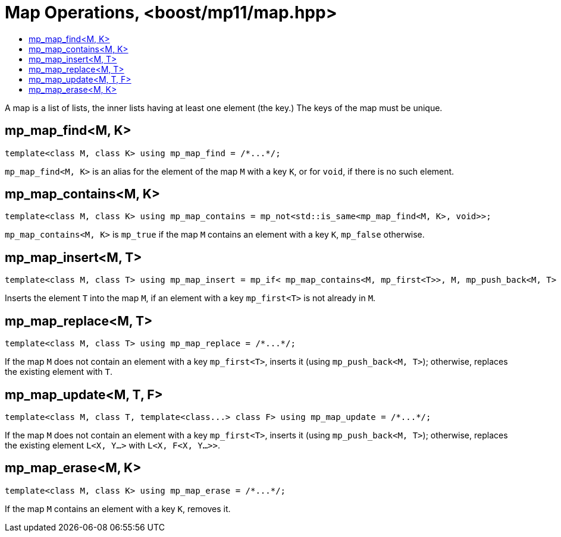 ////
Copyright 2017 Peter Dimov

Distributed under the Boost Software License, Version 1.0.

See accompanying file LICENSE_1_0.txt or copy at
http://www.boost.org/LICENSE_1_0.txt
////

[#map]
# Map Operations, <boost/mp11/map.hpp>
:toc:
:toc-title:
:idprefix:

A map is a list of lists, the inner lists having at least one element (the key.) The keys of the map must be unique.

## mp_map_find<M, K>

    template<class M, class K> using mp_map_find = /*...*/;

`mp_map_find<M, K>` is an alias for the element of the map `M` with a key `K`, or for `void`, if there is no such element.

## mp_map_contains<M, K>

    template<class M, class K> using mp_map_contains = mp_not<std::is_same<mp_map_find<M, K>, void>>;

`mp_map_contains<M, K>` is `mp_true` if the map `M` contains an element with a key `K`, `mp_false` otherwise.

## mp_map_insert<M, T>

    template<class M, class T> using mp_map_insert = mp_if< mp_map_contains<M, mp_first<T>>, M, mp_push_back<M, T> >;

Inserts the element `T` into the map `M`, if an element with a key `mp_first<T>` is not already in `M`.

## mp_map_replace<M, T>

    template<class M, class T> using mp_map_replace = /*...*/;

If the map `M` does not contain an element with a key `mp_first<T>`, inserts it (using `mp_push_back<M, T>`); otherwise,
replaces the existing element with `T`.

## mp_map_update<M, T, F>

    template<class M, class T, template<class...> class F> using mp_map_update = /*...*/;

If the map `M` does not contain an element with a key `mp_first<T>`, inserts it (using `mp_push_back<M, T>`); otherwise,
replaces the existing element `L<X, Y...>` with `L<X, F<X, Y...>>`.

## mp_map_erase<M, K>

    template<class M, class K> using mp_map_erase = /*...*/;

If the map `M` contains an element with a key `K`, removes it.
